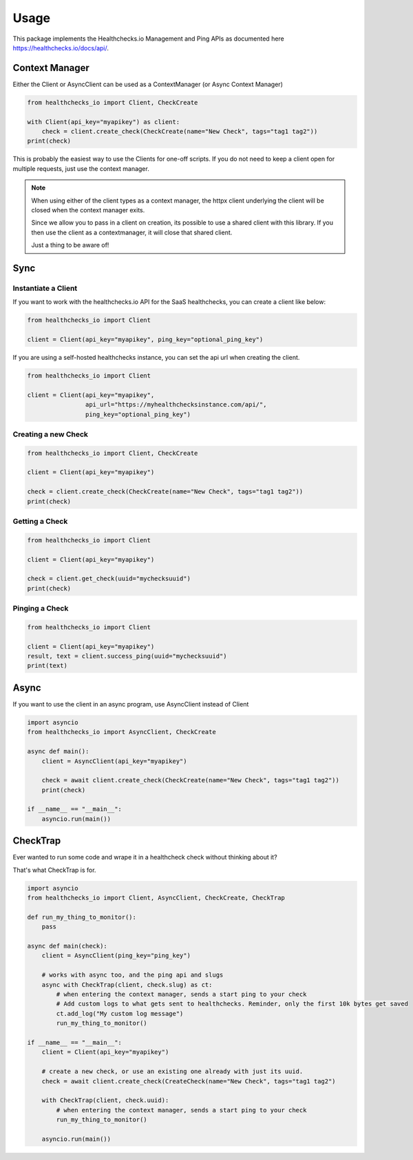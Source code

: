 Usage
=====

This package implements the Healthchecks.io Management and Ping APIs as documented here https://healthchecks.io/docs/api/.

Context Manager
---------------

Either the Client or AsyncClient can be used as a ContextManager (or Async Context Manager)

.. code-block:: python

    from healthchecks_io import Client, CheckCreate

    with Client(api_key="myapikey") as client:
        check = client.create_check(CheckCreate(name="New Check", tags="tag1 tag2"))
    print(check)

This is probably the easiest way to use the Clients for one-off scripts. If you do not need to keep a client open for multiple requests, just use
the context manager.

.. note::
    When using either of the client types as a context manager, the httpx client underlying the client will be closed when the context manager exits.

    Since we allow you to pass in a client on creation, its possible to use a shared client with this library. If you then use the client as a contextmanager,
    it will close that shared client.

    Just a thing to be aware of!


Sync
----

Instantiate a Client
^^^^^^^^^^^^^^^^^^^^

If you want to work with the healthchecks.io API for the SaaS healthchecks, you
can create a client like below:

.. code-block:: python

   from healthchecks_io import Client

   client = Client(api_key="myapikey", ping_key="optional_ping_key")

If you are using a self-hosted healthchecks instance, you can set the api url when creating the client.

.. code-block:: python

   from healthchecks_io import Client

   client = Client(api_key="myapikey",
                   api_url="https://myhealthchecksinstance.com/api/",
                   ping_key="optional_ping_key")


Creating a new Check
^^^^^^^^^^^^^^^^^^^^

.. code-block:: python

    from healthchecks_io import Client, CheckCreate

    client = Client(api_key="myapikey")

    check = client.create_check(CheckCreate(name="New Check", tags="tag1 tag2"))
    print(check)

Getting a Check
^^^^^^^^^^^^^^^

.. code-block:: python

    from healthchecks_io import Client

    client = Client(api_key="myapikey")

    check = client.get_check(uuid="mychecksuuid")
    print(check)

Pinging a Check
^^^^^^^^^^^^^^^

.. code-block:: python

    from healthchecks_io import Client

    client = Client(api_key="myapikey")
    result, text = client.success_ping(uuid="mychecksuuid")
    print(text)

Async
-----

If you want to use the client in an async program, use AsyncClient instead of Client

.. code-block:: python

    import asyncio
    from healthchecks_io import AsyncClient, CheckCreate

    async def main():
        client = AsyncClient(api_key="myapikey")

        check = await client.create_check(CheckCreate(name="New Check", tags="tag1 tag2"))
        print(check)

    if __name__ == "__main__":
        asyncio.run(main())


CheckTrap
---------

Ever wanted to run some code and wrape it in a healthcheck check without thinking about it?

That's what CheckTrap is for.

.. code-block:: python

    import asyncio
    from healthchecks_io import Client, AsyncClient, CheckCreate, CheckTrap

    def run_my_thing_to_monitor():
        pass

    async def main(check):
        client = AsyncClient(ping_key="ping_key")

        # works with async too, and the ping api and slugs
        async with CheckTrap(client, check.slug) as ct:
            # when entering the context manager, sends a start ping to your check
            # Add custom logs to what gets sent to healthchecks. Reminder, only the first 10k bytes get saved
            ct.add_log("My custom log message")
            run_my_thing_to_monitor()

    if __name__ == "__main__":
        client = Client(api_key="myapikey")

        # create a new check, or use an existing one already with just its uuid.
        check = await client.create_check(CreateCheck(name="New Check", tags="tag1 tag2")

        with CheckTrap(client, check.uuid):
            # when entering the context manager, sends a start ping to your check
            run_my_thing_to_monitor()

        asyncio.run(main())
